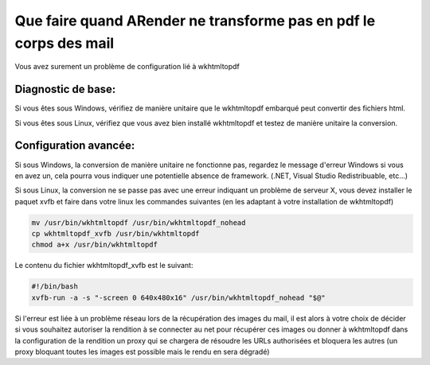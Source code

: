 Que faire quand ARender ne transforme pas en pdf le corps des mail
==================================================================

Vous avez surement un problème de configuration lié à wkhtmltopdf


Diagnostic de base:
"""""""""""""""""""

Si vous êtes sous Windows, vérifiez de manière unitaire que le wkhtmltopdf embarqué peut convertir des fichiers html.

Si vous êtes sous Linux, vérifiez que vous avez bien installé wkhtmltopdf et testez de manière unitaire la conversion.

Configuration avancée:
""""""""""""""""""""""

Si sous Windows, la conversion de manière unitaire ne fonctionne pas, regardez le message d'erreur Windows si vous en avez un, cela pourra vous indiquer une potentielle absence de framework. (.NET, Visual Studio Redistribuable, etc...)

Si sous Linux, la conversion ne se passe pas avec une erreur indiquant un problème de serveur X, vous devez installer le paquet xvfb et faire dans votre linux les commandes suivantes (en les adaptant à votre installation de wkhtmltopdf)

.. code-block:: bash

  mv /usr/bin/wkhtmltopdf /usr/bin/wkhtmltopdf_nohead
  cp wkhtmltopdf_xvfb /usr/bin/wkhtmltopdf
  chmod a+x /usr/bin/wkhtmltopdf

Le contenu du fichier wkhtmltopdf_xvfb est le suivant:

.. code-block:: bash

  #!/bin/bash
  xvfb-run -a -s "-screen 0 640x480x16" /usr/bin/wkhtmltopdf_nohead "$@"

Si l'erreur est liée à un problème réseau lors de la récupération des images du mail, il est alors à votre choix de décider si vous souhaitez autoriser la rendition à se connecter au net pour récupérer ces images ou donner à wkhtmltopdf dans la configuration de la rendition un proxy qui se chargera de résoudre les URLs authorisées et bloquera les autres (un proxy bloquant toutes les images est possible mais le rendu en sera dégradé)
